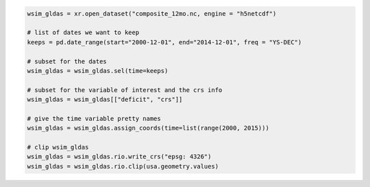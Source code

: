 .. code:: ipython3


    wsim_gldas = xr.open_dataset("composite_12mo.nc, engine = "h5netcdf")

    # list of dates we want to keep
    keeps = pd.date_range(start="2000-12-01", end="2014-12-01", freq = "YS-DEC")

    # subset for the dates
    wsim_gldas = wsim_gldas.sel(time=keeps)

    # subset for the variable of interest and the crs info
    wsim_gldas = wsim_gldas[["deficit", "crs"]]

    # give the time variable pretty names
    wsim_gldas = wsim_gldas.assign_coords(time=list(range(2000, 2015)))

    # clip wsim_gldas
    wsim_gldas = wsim_gldas.rio.write_crs("epsg: 4326")
    wsim_gldas = wsim_gldas.rio.clip(usa.geometry.values)
